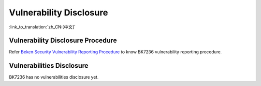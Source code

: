 Vulnerability Disclosure
=========================================

:link_to_translation:`zh_CN:[中文]`

Vulnerability Disclosure Procedure
-----------------------------------------

Refer `Beken Security Vulnerability Reporting Procedure <http://dl.bekencorp.com/d/bk7236/security/flaw_procedure/beken_flaw_reporting_procedure.pdf?sign=fvXS8FQ7d765dri6raHgkDjz-TmW7Lse_HWzh5Clb8I=:0>`_ to know BK7236 vulnerability reporting procedure.

Vulnerabilities Disclosure
-----------------------------------------

BK7236 has no vulnerabilities disclosure yet.
